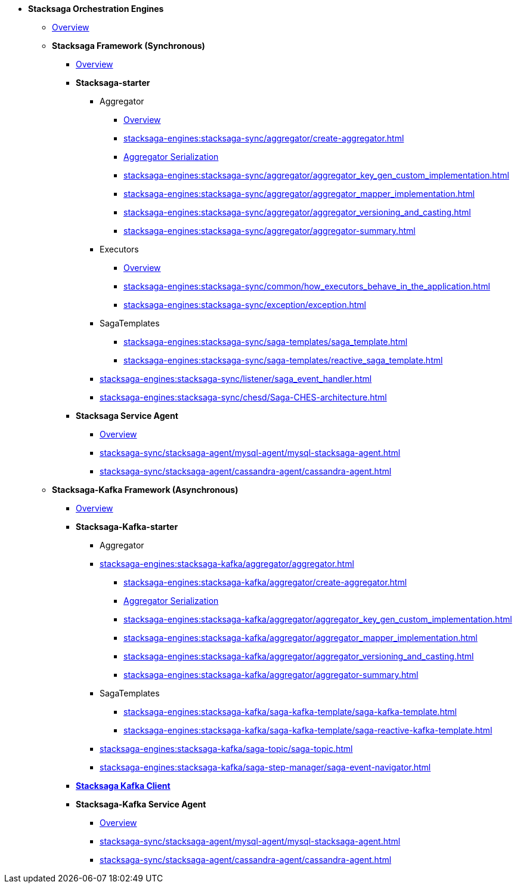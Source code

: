 * [.green]*Stacksaga Orchestration Engines*
** xref:stacksaga-engines:engine-overview.adoc[Overview]

** [.green]*Stacksaga Framework (Synchronous)*
*** xref:stacksaga-engines:stacksaga-sync/overview.adoc[Overview]

*** [.teal]*Stacksaga-starter*
**** Aggregator
***** xref:stacksaga-engines:stacksaga-sync/aggregator/aggregator.adoc[Overview]
***** xref:stacksaga-engines:stacksaga-sync/aggregator/create-aggregator.adoc[]
***** xref:stacksaga-engines:stacksaga-sync/aggregator/saga_serializable.adoc[Aggregator Serialization]
***** xref:stacksaga-engines:stacksaga-sync/aggregator/aggregator_key_gen_custom_implementation.adoc[]
***** xref:stacksaga-engines:stacksaga-sync/aggregator/aggregator_mapper_implementation.adoc[]
***** xref:stacksaga-engines:stacksaga-sync/aggregator/aggregator_versioning_and_casting.adoc[]
***** xref:stacksaga-engines:stacksaga-sync/aggregator/aggregator-summary.adoc[]
**** Executors
***** xref:stacksaga-engines:stacksaga-sync/executor/executor_architecture.adoc[Overview]
***** xref:stacksaga-engines:stacksaga-sync/common/how_executors_behave_in_the_application.adoc[]
***** xref:stacksaga-engines:stacksaga-sync/exception/exception.adoc[]
**** SagaTemplates
***** xref:stacksaga-engines:stacksaga-sync/saga-templates/saga_template.adoc[]
***** xref:stacksaga-engines:stacksaga-sync/saga-templates/reactive_saga_template.adoc[]
**** xref:stacksaga-engines:stacksaga-sync/listener/saga_event_handler.adoc[]
**** xref:stacksaga-engines:stacksaga-sync/chesd/Saga-CHES-architecture.adoc[]

*** [.teal]*Stacksaga Service Agent*
**** xref:stacksaga-engines:stacksaga-sync/stacksaga-agent/overview/stacksaga-agent.adoc[Overview]
**** xref:stacksaga-sync/stacksaga-agent/mysql-agent/mysql-stacksaga-agent.adoc[]
**** xref:stacksaga-sync/stacksaga-agent/cassandra-agent/cassandra-agent.adoc[]


** [.green]*Stacksaga-Kafka Framework (Asynchronous)*
*** xref:stacksaga-engines:stacksaga-kafka/overview.adoc[Overview]

*** [.teal]*Stacksaga-Kafka-starter*
**** Aggregator
**** xref:stacksaga-engines:stacksaga-kafka/aggregator/aggregator.adoc[]
***** xref:stacksaga-engines:stacksaga-kafka/aggregator/create-aggregator.adoc[]
***** xref:stacksaga-engines:stacksaga-kafka/aggregator/saga_serializable.adoc[Aggregator Serialization]
***** xref:stacksaga-engines:stacksaga-kafka/aggregator/aggregator_key_gen_custom_implementation.adoc[]
***** xref:stacksaga-engines:stacksaga-kafka/aggregator/aggregator_mapper_implementation.adoc[]
***** xref:stacksaga-engines:stacksaga-kafka/aggregator/aggregator_versioning_and_casting.adoc[]
***** xref:stacksaga-engines:stacksaga-kafka/aggregator/aggregator-summary.adoc[]
**** SagaTemplates
***** xref:stacksaga-engines:stacksaga-kafka/saga-kafka-template/saga-kafka-template.adoc[]
***** xref:stacksaga-engines:stacksaga-kafka/saga-kafka-template/saga-reactive-kafka-template.adoc[]
**** xref:stacksaga-engines:stacksaga-kafka/saga-topic/saga-topic.adoc[]
**** xref:stacksaga-engines:stacksaga-kafka/saga-step-manager/saga-event-navigator.adoc[]

*** xref:stacksaga-engines:stacksaga-kafka/stacksaga-kafka-client/overview.adoc[[.teal]*Stacksaga Kafka Client*]

*** [.teal]*Stacksaga-Kafka Service Agent*
**** xref:stacksaga-engines:stacksaga-sync/stacksaga-agent/overview/stacksaga-agent.adoc[Overview]
**** xref:stacksaga-sync/stacksaga-agent/mysql-agent/mysql-stacksaga-agent.adoc[]
**** xref:stacksaga-sync/stacksaga-agent/cassandra-agent/cassandra-agent.adoc[]
